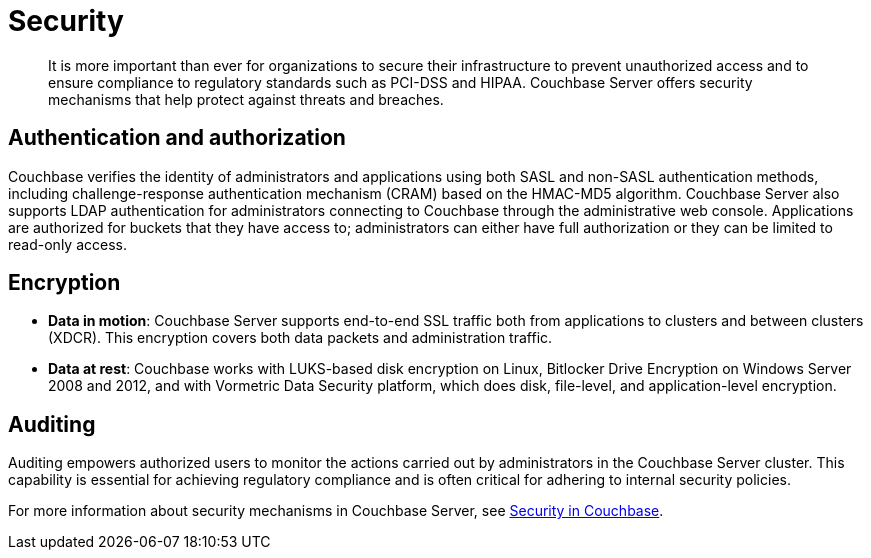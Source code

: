 = Security
:page-topic-type: concept

[abstract]
It is more important than ever for organizations to secure their infrastructure to prevent unauthorized access and to ensure compliance to regulatory standards such as PCI-DSS and HIPAA.
Couchbase Server offers security mechanisms that help protect against threats and breaches.

== Authentication and authorization

Couchbase verifies the identity of administrators and applications using both SASL and non-SASL authentication methods, including challenge-response authentication mechanism (CRAM) based on the HMAC-MD5 algorithm.
Couchbase Server also supports LDAP authentication for administrators connecting to Couchbase through the administrative web console.
Applications are authorized for buckets that they have access to; administrators can either have full authorization or they can be limited to read-only access.

== Encryption

* *Data in motion*: Couchbase Server supports end-to-end SSL traffic both from applications to  clusters and between clusters (XDCR).
This encryption covers both data packets and administration traffic.
* *Data at rest*: Couchbase works with LUKS-based disk encryption on Linux, Bitlocker Drive Encryption on Windows Server 2008 and 2012, and with Vormetric Data Security platform, which does disk, file-level, and application-level encryption.

== Auditing

Auditing empowers authorized users to monitor the actions carried out by administrators in the Couchbase Server cluster.
This capability is essential for achieving regulatory compliance and is often critical for adhering to internal security policies.

For more information about security mechanisms in Couchbase Server, see xref:security:security-intro.adoc[Security in Couchbase].
